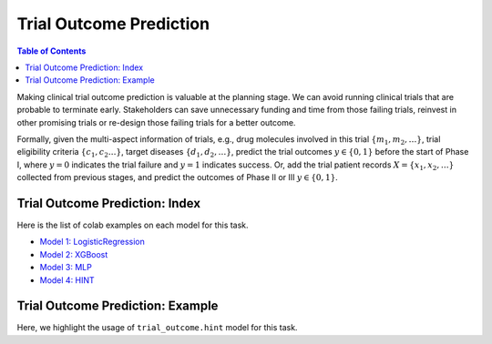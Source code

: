 Trial Outcome Prediction
========================

.. contents:: Table of Contents
    :depth: 2

Making clinical trial outcome prediction is valuable at the planning stage. 
We can avoid running clinical trials that are probable to terminate early. 
Stakeholders can save unnecessary funding and time from those failing trials, 
reinvest in other promising trials or re-design those failing trials for a better outcome.

Formally, given the multi-aspect information of trials, e.g., drug molecules involved in this trial :math:`\{m_1,m_2, \dots\}`, 
trial eligibility criteria :math:`\{c_1,c_2 \dots\}`, target diseases :math:`\{d_1,d_2,\dots\}`, predict the trial outcomes :math:`y \in \{0,1\}` before the start of Phase I, 
where :math:`y=0` indicates the trial failure and :math:`y=1` indicates success. 
Or, add the trial patient records :math:`X=\{x_1,x_2,\dots\}` collected from previous stages, 
and predict the outcomes of Phase II or III :math:`y \in \{0,1\}`.




Trial Outcome Prediction: Index
--------------------------------

Here is the list of colab examples on each model for this task.

- `Model 1: LogisticRegression <https://colab.research.google.com/drive/1TKm3kNl3U1M_MClg145WP0eCT-ze8c87?usp=sharing>`_

- `Model 2: XGBoost <https://colab.research.google.com/drive/1sIZ8UP8n-fFkwOIlvduIkaQYay8f7U1n?usp=sharing>`_

- `Model 3: MLP <https://colab.research.google.com/drive/16EFeEWyXV17Q0mlEsmdz5rCmp2fL-6g-?usp=sharing>`_

- `Model 4: HINT <https://colab.research.google.com/drive/1RVVHjQYOaV2LnL7ugoF860XRCGmK6hMQ?usp=sharing>`_


Trial Outcome Prediction: Example
---------------------------------

Here, we highlight the usage of ``trial_outcome.hint`` model for this task.
